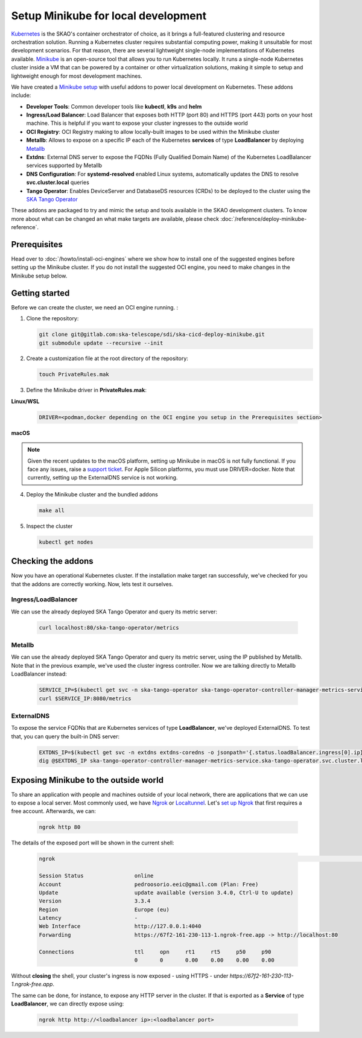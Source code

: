 Setup Minikube for local development
====================================

`Kubernetes <https://kubernetes.io/>`_ is the SKAO's container orchestrator of choice, as it brings a full-featured clustering and resource orchestration solution. Running a Kubernetes cluster requires substantial computing power, making it unsuitable for most development scenarios. For that reason, there are several lightweight single-node implementations of Kubernetes available.
`Minikube <https://minikube.sigs.k8s.io/docs/>`_ is an open-source tool that allows you to run Kubernetes locally. It runs a single-node Kubernetes cluster inside a VM that can be powered by a container or other virtualization solutions, making it simple to setup and lightweight enough for most development machines.

We have created a `Minikube setup <https://gitlab.com/ska-telescope/sdi/ska-cicd-deploy-minikube>`_ with useful addons to power local development on Kubernetes. These addons include:

- **Developer Tools**: Common developer tools like **kubectl**, **k9s** and **helm**
- **Ingress/Load Balancer**: Load Balancer that exposes both HTTP (port 80) and HTTPS (port 443) ports on your host machine. This is helpful if you want to expose your cluster ingresses to the outside world
- **OCI Registry**: OCI Registry making to allow locally-built images to be used within the Minikube cluster
- **Metallb**: Allows to expose on a specific IP each of the Kubernetes **services** of type **LoadBalancer** by deploying `Metallb <https://metallb.universe.tf/>`_
- **Extdns**: External DNS server to expose the FQDNs (Fully Qualified Domain Name) of the Kubernetes LoadBalancer services supported by Metallb
- **DNS Configuration**: For **systemd-resolved** enabled Linux systems, automatically updates the DNS to resolve **svc.cluster.local** queries
- **Tango Operator**: Enables DeviceServer and DatabaseDS resources (CRDs) to be deployed to the cluster using the `SKA Tango Operator <https://gitlab.com/ska-telescope/ska-tango-operator>`_

These addons are packaged to try and mimic the setup and tools available in the SKAO development clusters. To know more about what can be changed an what make targets are available, please check :doc:`/reference/deploy-minikube-reference`.

Prerequisites
-------------

Head over to :doc:`/howto/install-oci-engines` where we show how to install one of the suggested engines before setting up the Minikube cluster. If you do not install the suggested OCI engine, you need to make changes in the Minikube setup below.

Getting started
---------------

Before we can create the cluster, we need an OCI engine running. :

1. Clone the repository:

   .. code-block:: bash

      git clone git@gitlab.com:ska-telescope/sdi/ska-cicd-deploy-minikube.git
      git submodule update --recursive --init

2. Create a customization file at the root directory of the repository:

   .. code-block:: bash

      touch PrivateRules.mak

3. Define the Minikube driver in **PrivateRules.mak**:
   
**Linux/WSL**

   .. code-block:: bash

      DRIVER=<podman,docker depending on the OCI engine you setup in the Prerequisites section>

**macOS**

.. note::
  Given the recent updates to the macOS platform, setting up Minikube in macOS is not fully functional. If you face any issues, raise a `support ticket <https://jira.skatelescope.org/servicedesk/customer/portal/166>`_. For Apple Silicon platforms, you must use DRIVER=docker. Note that currently, setting up the ExternalDNS service is not working. 

4. Deploy the Minikube cluster and the bundled addons

   .. code-block:: bash

      make all

5. Inspect the cluster

   .. code-block:: bash

      kubectl get nodes

Checking the addons
-------------------

Now you have an operational Kubernetes cluster. If the installation make target ran successfuly, we've checked for you that the addons are correctly working. Now, lets test it ourselves.


Ingress/LoadBalancer
~~~~~~~~~~~~~~~~~~~~

We can use the already deployed SKA Tango Operator and query its metric server:

   .. code-block:: bash

      curl localhost:80/ska-tango-operator/metrics

Metallb
~~~~~~~

We can use the already deployed SKA Tango Operator and query its metric server, using the IP published by Metallb. Note that in the previous example, we've used the cluster ingress controller. Now we are talking directly to Metallb LoadBalancer instead:

   .. code-block:: bash

      SERVICE_IP=$(kubectl get svc -n ska-tango-operator ska-tango-operator-controller-manager-metrics-service -o jsonpath='{.status.loadBalancer.ingress[0].ip}')
      curl $SERVICE_IP:8080/metrics  

ExternalDNS
~~~~~~~~~~~

To expose the service FQDNs that are Kubernetes services of type **LoadBalancer**, we've deployed ExternalDNS. To test that, you can query the built-in DNS server:

   .. code-block:: bash

      EXTDNS_IP=$(kubectl get svc -n extdns extdns-coredns -o jsonpath='{.status.loadBalancer.ingress[0].ip}')
      dig @$EXTDNS_IP ska-tango-operator-controller-manager-metrics-service.ska-tango-operator.svc.cluster.local

Exposing Minikube to the outside world
--------------------------------------

To share an application with people and machines outside of your local network, there are applications that we can use to expose a local server. Most commonly used, we have `Ngrok <https://ngrok.com/>`_ or `Localtunnel <https://theboroer.github.io/localtunnel-www//>`_. Let's `set up Ngrok <https://ngrok.com/docs/getting-started/>`_ that first requires a free account. Afterwards, we can:

   .. code-block:: bash

      ngrok http 80

The details of the exposed port will be shown in the current shell:

    .. code-block:: bash

      ngrok                                                                                                                                                                                            (Ctrl+C to quit)                                                                                                                                                                                                                 Build better APIs with ngrok. Early access: ngrok.com/early-access

      Session Status                online
      Account                       pedroosorio.eeic@gmail.com (Plan: Free)
      Update                        update available (version 3.4.0, Ctrl-U to update)
      Version                       3.3.4
      Region                        Europe (eu)
      Latency                       -
      Web Interface                 http://127.0.0.1:4040
      Forwarding                    https://67f2-161-230-113-1.ngrok-free.app -> http://localhost:80

      Connections                   ttl     opn     rt1     rt5     p50     p90
                                    0       0       0.00    0.00    0.00    0.00

Without **closing** the shell, your cluster's ingress is now exposed - using HTTPS - under `https://67f2-161-230-113-1.ngrok-free.app`.

The same can be done, for instance, to expose any HTTP server in the cluster. If that is exported as a **Service** of type **LoadBalancer**, we can directly expose using:

   .. code-block:: bash

      ngrok http http://<loadbalancer ip>:<loadbalancer port>
